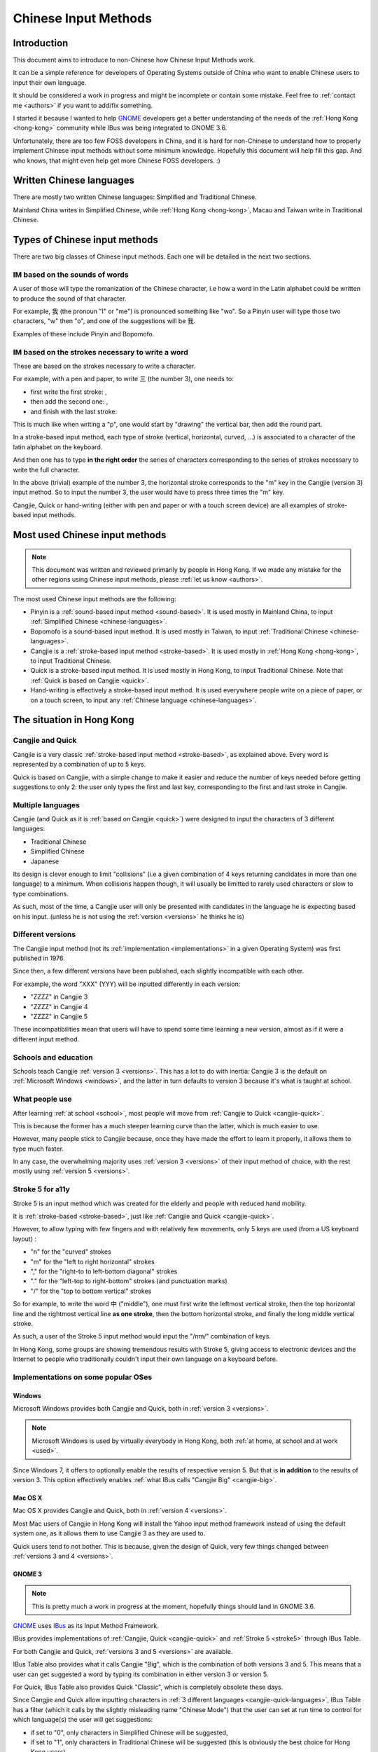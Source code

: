 .. Chinese Input Methods master file, created by sphinx-quickstart on
   Fri Jul 27 22:38:40 2012.

=====================
Chinese Input Methods
=====================

Introduction
============

This document aims to introduce to non-Chinese how Chinese Input Methods work.

It can be a simple reference for developers of Operating Systems outside of
China who want to enable Chinese users to input their own language.

It should be considered a work in progress and might be incomplete or contain
some mistake. Feel free to :ref:`contact me <authors>` if you want to add/fix
something.

I started it because I wanted to help `GNOME`_ developers get
a better understanding of the needs of the :ref:`Hong Kong <hong-kong>`
community while IBus was being integrated to GNOME 3.6.

Unfortunately, there are too few FOSS developers in China, and it is hard for
non-Chinese to understand how to properly implement Chinese input methods
without some minimum knowledge. Hopefully this document will help fill this
gap. And who knows, that might even help get more Chinese FOSS developers. :)

.. _chinese-languages:

Written Chinese languages
=========================

There are mostly two written Chinese languages: Simplified and Traditional
Chinese.

Mainland China writes in Simplified Chinese, while
:ref:`Hong Kong <hong-kong>`, Macau and Taiwan write in Traditional Chinese.


Types of Chinese input methods
==============================

There are two big classes of Chinese input methods. Each one will be detailed
in the next two sections.

.. _sound-based:

IM based on the sounds of words
-------------------------------

A user of those will type the romanization of the Chinese character, i.e how a
word in the Latin alphabet could be written to produce the sound of that
character.

For example, 我 (the pronoun "I" or "me") is pronounced something like "wo".
So a Pinyin user will type those two characters, "w" then "o", and one of the
suggestions will be 我.

Examples of these include Pinyin and Bopomofo.

.. _stroke-based:

IM based on the strokes necessary to write a word
-------------------------------------------------

These are based on the strokes necessary to write a character.

For example, with a pen and paper, to write 三 (the number 3), one needs to:

* first write the first stroke: |three-first|,
* then add the second one: |three-second|,
* and finish with the last stroke: |three-third|

This is much like when writing a "p", one would start by "drawing" the
vertical bar, then add the round part.

In a stroke-based input method, each type of stroke (vertical, horizontal,
curved, ...) is associated to a character of the latin alphabet on the
keyboard.

And then one has to type **in the right order** the series of characters
corresponding to the series of strokes necessary to write the full character.

In the above (trivial) example of the number 3, the horizontal stroke
corresponds to the "m" key in the Cangjie (version 3) input method. So to
input the number 3, the user would have to press three times the "m" key.

Cangjie, Quick or hand-writing (either with pen and paper or with a touch
screen device) are all examples of stroke-based input methods.

.. |three-first| image:: _static/three-first.png
   :align: bottom
.. |three-second| image:: _static/three-second.png
   :align: bottom
.. |three-third| image:: _static/three-third.png
   :align: bottom

Most used Chinese input methods
===============================

.. note::
    This document was written and reviewed primarily by people in Hong Kong.
    If we made any mistake for the other regions using Chinese input methods,
    please :ref:`let us know <authors>`.

The most used Chinese input methods are the following:

* Pinyin is a :ref:`sound-based input method <sound-based>`. It is used mostly
  in Mainland China, to input :ref:`Simplified Chinese <chinese-languages>`.
* Bopomofo is a sound-based input method. It is used
  mostly in Taiwan, to input :ref:`Traditional Chinese <chinese-languages>`.
* Cangjie is a :ref:`stroke-based input method <stroke-based>`. It is used
  mostly in :ref:`Hong Kong <hong-kong>`, to input Traditional Chinese.
* Quick is a stroke-based input method. It is used mostly in Hong Kong, to
  input Traditional Chinese.
  Note that :ref:`Quick is based on Cangjie <quick>`.
* Hand-writing is effectively a stroke-based input method. It is used
  everywhere people write on a piece of paper, or on a touch screen, to input
  any :ref:`Chinese language <chinese-languages>`.

.. _hong-kong:

The situation in Hong Kong
==========================

.. _cangjie-quick:

Cangjie and Quick
-----------------

Cangjie is a very classic :ref:`stroke-based input method <stroke-based>`, as
explained above. Every word is represented by a combination of up to 5 keys.

.. _quick:

Quick is based on Cangjie, with a simple change to make it easier and reduce
the number of keys needed before getting suggestions to only 2: the user only
types the first and last key, corresponding to the first and last stroke in
Cangjie.

.. _cangjie-quick-languages:

Multiple languages
------------------

Cangjie (and Quick as it is :ref:`based on Cangjie <quick>`) were designed to
input the characters of 3 different languages:

* Traditional Chinese
* Simplified Chinese
* Japanese

Its design is clever enough to limit "collisions" (i.e a given combination of
4 keys returning candidates in more than one language) to a minimum. When
collisions happen though, it will usually be limitted to rarely used
characters or slow to type combinations.

As such, most of the time, a Cangjie user will only be presented with
candidates in the language he is expecting based on his input. (unless he is
not using the :ref:`version <versions>` he thinks he is)

.. _versions:

Different versions
------------------

The Cangjie input method (not its :ref:`implementation <implementations>` in a
given Operating System) was first published in 1976.

Since then, a few different versions have been published, each slightly
incompatible with each other.

.. todo::
    Get an example of a character and how to type it in Cangjie 3, 4 and 5.

For example, the word "XXX" (YYY) will be inputted differently in each version:

* "ZZZZ" in Cangjie 3
* "ZZZZ" in Cangjie 4
* "ZZZZ" in Cangjie 5

These incompatibilities mean that users will have to spend some time learning
a new version, almost as if it were a different input method.

.. _school:

Schools and education
---------------------

Schools teach Cangjie :ref:`version 3 <versions>`. This has a lot to do with
inertia: Cangjie 3 is the default on :ref:`Microsoft Windows <windows>`, and
the latter in turn defaults to version 3 because it's what is taught at school.

.. _used:

What people use
---------------

After learning :ref:`at school <school>`, most people will move from
:ref:`Cangjie to Quick <cangjie-quick>`.

This is because the former has a much steeper learning curve than the latter,
which is much easier to use.

However, many people stick to Cangjie because, once they have made the effort
to learn it properly, it allows them to type much faster.

In any case, the overwhelming majority uses :ref:`version 3 <versions>` of
their input method of choice, with the rest mostly using
:ref:`version 5 <versions>`.

.. _stroke5:

Stroke 5 for a11y
-----------------

Stroke 5 is an input method which was created for the elderly and people with
reduced hand mobility.

It is :ref:`stroke-based <stroke-based>`, just like
:ref:`Cangjie and Quick <cangjie-quick>`.

However, to allow typing with few fingers and with relatively few movements,
only 5 keys are used (from a US keyboard layout) :

* "n" for the "curved" strokes
* "m" for the "left to right horizontal" strokes
* "," for the "right-to to left-bottom diagonal" strokes
* "." for the "left-top to right-bottom" strokes (and punctuation marks)
* "/" for the "top to bottom vertical" strokes

So for example, to write the word 中 ("middle"), one must first write the leftmost
vertical stroke, then the top horizontal line and the rightmost vertical line
**as one stroke**, then the bottom horizontal stroke, and finally the long
middle vertical stroke.

As such, a user of the Stroke 5 input method would input the "/nm/" combination
of keys.

In Hong Kong, some groups are showing tremendous results with Stroke 5, giving
access to electronic devices and the Internet to people who traditionally
couldn't input their own language on a keyboard before.

.. _implementations:

Implementations on some popular OSes
------------------------------------

.. _windows:

Windows
*******

Microsoft Windows provides both Cangjie and Quick, both in :ref:`version 3 <versions>`.

.. note::
    Microsoft Windows is used by virtually everybody in Hong Kong, both
    :ref:`at home, at school and at work <used>`.

Since Windows 7, it offers to optionally enable the results of respective
version 5. But that is **in addition** to the results of version 3. This
option effectively enables :ref:`what IBus calls "Cangjie Big" <cangjie-big>`.

Mac OS X
********

Mac OS X provides Cangjie and Quick, both in :ref:`version 4 <versions>`.

Most Mac users of Cangjie in Hong Kong will install the Yahoo input method
framework instead of using the default system one, as it allows them to use
Cangjie 3 as they are used to.

Quick users tend to not bother. This is because, given the design of Quick,
very few things changed between :ref:`versions 3 and 4 <versions>`.

GNOME 3
*******

.. note::
    This is pretty much a work in progress at the moment, hopefully things
    should land in GNOME 3.6.

`GNOME`_ uses `IBus`_ as its Input Method Framework.

IBus provides implementations of :ref:`Cangjie, Quick <cangjie-quick>` and
:ref:`Stroke 5 <stroke5>` through IBus Table.

For both Cangjie and Quick, :ref:`versions 3 and 5 <versions>` are available.

.. _cangjie-big:

IBus Table also provides what it calls Cangjie "Big", which is the combination
of both versions 3 and 5. This means that a user can get suggested a word by
typing its combination in either version 3 or version 5.

For Quick, IBus Table also provides Quick "Classic", which is completely
obsolete these days.

Since Cangjie and Quick allow inputting characters in
:ref:`3 different languages <cangjie-quick-languages>`, IBus Table has a filter
(which it calls by the slightly misleading name "Chinese Mode") that the user
can set at run time to control for which language(s) the user will get
suggestions:

* if set to "0", only characters in Simplified Chinese will be suggested,
* if set to "1", only characters in Traditional Chinese will be suggested
  (this is obviously the best choice for Hong Kong users),
* if set to "2", characters in all 3 languages will be suggested, but
  Simplified Chinese characters will appear first,
* if set to "3", characters in all 3 languages will be suggested, but
  Traditional Chinese characters will appear first,
* if set to "4", characters in all 3 languages will be suggested (the order in
  this case is unclear)

.. _authors:

Authors
=======

This document was written by Mathieu Bridon (bochecha). You can contact me
`by email <mailto:bochecha@fedoraproject.org>`_.

I have to thank Wan Leung Wong for his patience and the time he took to
explain all these things to me. This document wouldn't exist without him.

This document is distributed under the Creative Commons Attribution
Share-Alike 3.0 Unported license (`CC-By-SA`_).

Sources are `available on GitHub`_.

.. Links
   =====

.. _GNOME: https://www.gnome.org
.. _IBus: http://code.google.com/p/ibus/
.. _CC-By-SA: http://creativecommons.org/licenses/by-sa/3.0/
.. _available on GitHub: https://github.com/bochecha/chinese-ims-doc

